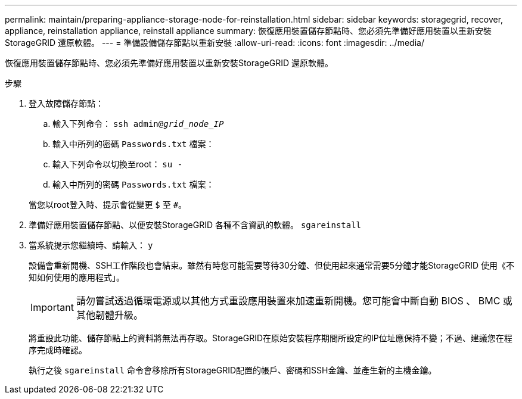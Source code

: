 ---
permalink: maintain/preparing-appliance-storage-node-for-reinstallation.html 
sidebar: sidebar 
keywords: storagegrid, recover, appliance, reinstallation appliance, reinstall appliance 
summary: 恢復應用裝置儲存節點時、您必須先準備好應用裝置以重新安裝StorageGRID 還原軟體。 
---
= 準備設備儲存節點以重新安裝
:allow-uri-read: 
:icons: font
:imagesdir: ../media/


[role="lead"]
恢復應用裝置儲存節點時、您必須先準備好應用裝置以重新安裝StorageGRID 還原軟體。

.步驟
. 登入故障儲存節點：
+
.. 輸入下列命令： `ssh admin@_grid_node_IP_`
.. 輸入中所列的密碼 `Passwords.txt` 檔案：
.. 輸入下列命令以切換至root： `su -`
.. 輸入中所列的密碼 `Passwords.txt` 檔案：


+
當您以root登入時、提示會從變更 `$` 至 `#`。

. 準備好應用裝置儲存節點、以便安裝StorageGRID 各種不含資訊的軟體。 `sgareinstall`
. 當系統提示您繼續時、請輸入： `y`
+
設備會重新開機、SSH工作階段也會結束。雖然有時您可能需要等待30分鐘、但使用起來通常需要5分鐘才能StorageGRID 使用《不知如何使用的應用程式」。

+

IMPORTANT: 請勿嘗試透過循環電源或以其他方式重設應用裝置來加速重新開機。您可能會中斷自動 BIOS 、 BMC 或其他韌體升級。

+
將重設此功能、儲存節點上的資料將無法再存取。StorageGRID在原始安裝程序期間所設定的IP位址應保持不變；不過、建議您在程序完成時確認。

+
執行之後 `sgareinstall` 命令會移除所有StorageGRID配置的帳戶、密碼和SSH金鑰、並產生新的主機金鑰。


